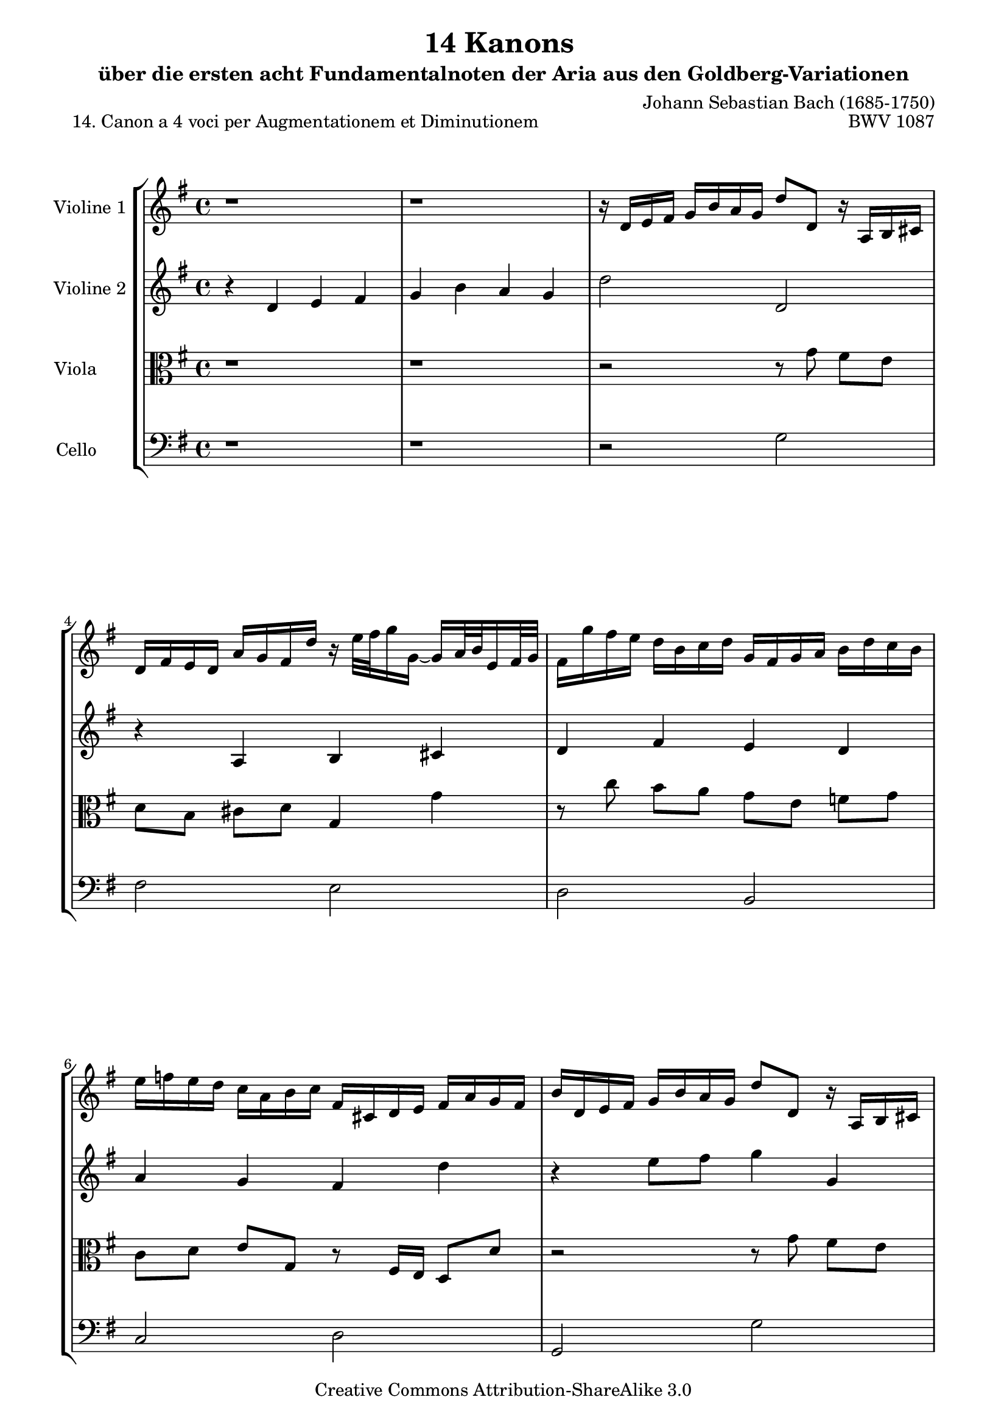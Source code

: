 \version "2.11.46"

\paper {
    page-top-space = #0.0
    %indent = 0.0
    line-width = 18.0\cm
    ragged-bottom = ##f
    ragged-last-bottom = ##f
}

% #(set-default-paper-size "a4")

#(set-global-staff-size 19)

\header {
        title = "14 Kanons "
        subtitle = "über die ersten acht Fundamentalnoten der Aria aus den Goldberg-Variationen"
        piece = "14. Canon a 4 voci per Augmentationem et Diminutionem  "
        mutopiatitle = "14 Canons - 14"
        composer = "Johann Sebastian Bach (1685-1750)"
        mutopiacomposer = "BachJS"
        opus = "BWV 1087"
        mutopiainstrument = "Violin, Viola, Cello"
        style = "Baroque"
        source = "Photocopy of Autograph"
        copyright = "Creative Commons Attribution-ShareAlike 3.0"
        maintainer = "Hajo Dezelski"
        maintainerEmail = "dl1sdz (at) gmail.com"
	
 footer = "Mutopia-2008/06/02-1447"
 tagline = \markup { \override #'(box-padding . 1.0) \override #'(baseline-skip . 2.7) \box \center-align { \small \line { Sheet music from \with-url #"http://www.MutopiaProject.org" \line { \teeny www. \hspace #-1.0 MutopiaProject \hspace #-1.0 \teeny .org \hspace #0.5 } • \hspace #0.5 \italic Free to download, with the \italic freedom to distribute, modify and perform. } \line { \small \line { Typeset using \with-url #"http://www.LilyPond.org" \line { \teeny www. \hspace #-1.0 LilyPond \hspace #-1.0 \teeny .org } by \maintainer \hspace #-1.0 . \hspace #0.5 Copyright © 2008. \hspace #0.5 Reference: \footer } } \line { \teeny \line { Licensed under the Creative Commons Attribution-ShareAlike 3.0 (Unported) License, for details see: \hspace #-0.5 \with-url #"http://creativecommons.org/licenses/by-sa/3.0" http://creativecommons.org/licenses/by-sa/3.0 } } } }
}


global= {
       \time 4/4
       \key g \major
     }

    violinOne = \new Voice { \relative c'{
       \set Staff.instrumentName = "Violine 1 "
       \set Staff.midiInstrument = "violin"
       r1 | % 1
       r1 | % 2
       r16 d16 [e fis ] g [ b a g ] d'8 [ d, ] r16 a16 [ b cis ] | % 3
       d16 [ fis e d ] a' [ g fis d' ] r16 e32 [ fis g16 g, ] ~ g16 [ a32  b e,16 fis32 g ] | % 4
       fis16 [ g' fis e ] d [ b c d ] g, [ fis g a ] b [ d c b ] | % 5
       e16 [ f e d ] c [ a b c ] fis, [cis d e ] fis [ a g fis ] | % 6
       b16 [ d, e fis ] g [ b a g ] d'8 [ d, ] r16 a16 [ b cis ] | % 7
       d16 [ fis e d ] a' [ g fis d' ] r16 e32 [ fis g16 g, ] ~ g16 [ a32  b e,16 fis32 g ] | % 8
       fis16 [ g' fis e ] d [ b c d ] g, [ fis g a ] b [ d c b ] | % 9
       e16 [ f e d ] c [ a b c ] fis, [cis d e ] fis [ a g fis ] | % 10
       b16 [ d, e fis ] g [ b a g ] d'8 [ d, ] r16 a16 [ b cis ] | % 11
       d16 [ fis e d ] a' [ g fis d' ] r16 e32 [ fis g16 g, ] ~ g16 [ a32  b e,16 fis32 g ] | % 12
       fis16 [ g' fis e ] d [ b c d ] g, [ fis g a ] b [ d c b ] | % 13
       e16 [ f e d ] c [ a b c ] fis, [cis d e ] fis [ a g fis ] | % 14
       b16 [ d, e fis ] g [ b a g ] d'2 \bar "|." }}

     violinTwo = \new Voice { \relative c'{
       \set Staff.instrumentName = "Violine 2 "
       \set Staff.midiInstrument = "violin"
       r4 d4 e fis| % 1
       g4 b a g | % 2
       d'2 d, | % 3
	   r4 a4 b cis| % 4
       d4 fis e d | % 5
       a'4 g fis d' | % 6
       r4 e8 [ fis ] g4 g, | % 7
	   r4 a,4 b cis| % 8
       d4 fis e d | % 9
       a'4 g fis d' | % 10
       r4 e8 [ fis ] g4 g, | % 11
	   r4 a,4 b cis| % 12
       d4 fis e d | % 13
       a'4 g fis d' ~ | % 14
       d1  \bar "|." }}
 

     viola = \new Voice { \relative c'' {
       \set Staff.instrumentName = "Viola       "
       \set Staff.midiInstrument = "viola"
       \clef alto
       r1 | % 1
       r1 | % 2
       r2 r8 g8 fis8 [ e ] | % 3
       d8 [ b ] cis [ d ] g,4 g'4 | % 4
       r8 c8 b [ a ] g [ e ] f [ g ] | % 5 
       c,8 [ d ] e [ g, ] r8 fis16 [ e ]  d8 d' | % 6
      r2 r8 g8 fis8 [ e ] | % 7
       d8 [ b ] cis [ d ] g,4 g'4 | % 8
       r8 c8 b [ a ] g [ e ] f [ g ] | % 9 
       c,8 [ d ] e [ g, ] r8 fis16 [ e ]  d8 d' | % 10
      r2 r8 g8 fis8 [ e ] | % 11
       d8 [ b ] cis [ d ] g,4 g'4 | % 12
       r8 c8 b [ a ] g [ e ] f [ g ] | % 13 
       c,8 [ d ] e [ g, ] r8 fis16 [ e ]  d8 d' | % 14
       b1  \bar "|."}}

     cello = \new Voice { \relative c' {
       \set Staff.instrumentName = "Cello       "
       \set Staff.midiInstrument = "cello"
       \clef bass
 	   r1 | % 1
	   r1 | % 2
       r2 g2 | % 3
	   fis2 e | % 4
	   d2 b | % 5
	   c2 d | % 6
	   g,2 g'2 | % 7
	   fis2 e | % 8
	   d2 b | % 9
	   c2 d | % 10
	   g,2 g' | % 11
	   fis2 e | % 12
	   d2 b | % 13
	   c2 d | % 14
	   g,1 \bar "|." }}

     \score {
        \new StaffGroup <<
           \new Staff << \global \violinOne >>
           \new Staff << \global \violinTwo >>
           \new Staff << \global \viola >>
           \new Staff << \global \cello >>
        >>
        \layout { }
        \midi { }
     }
